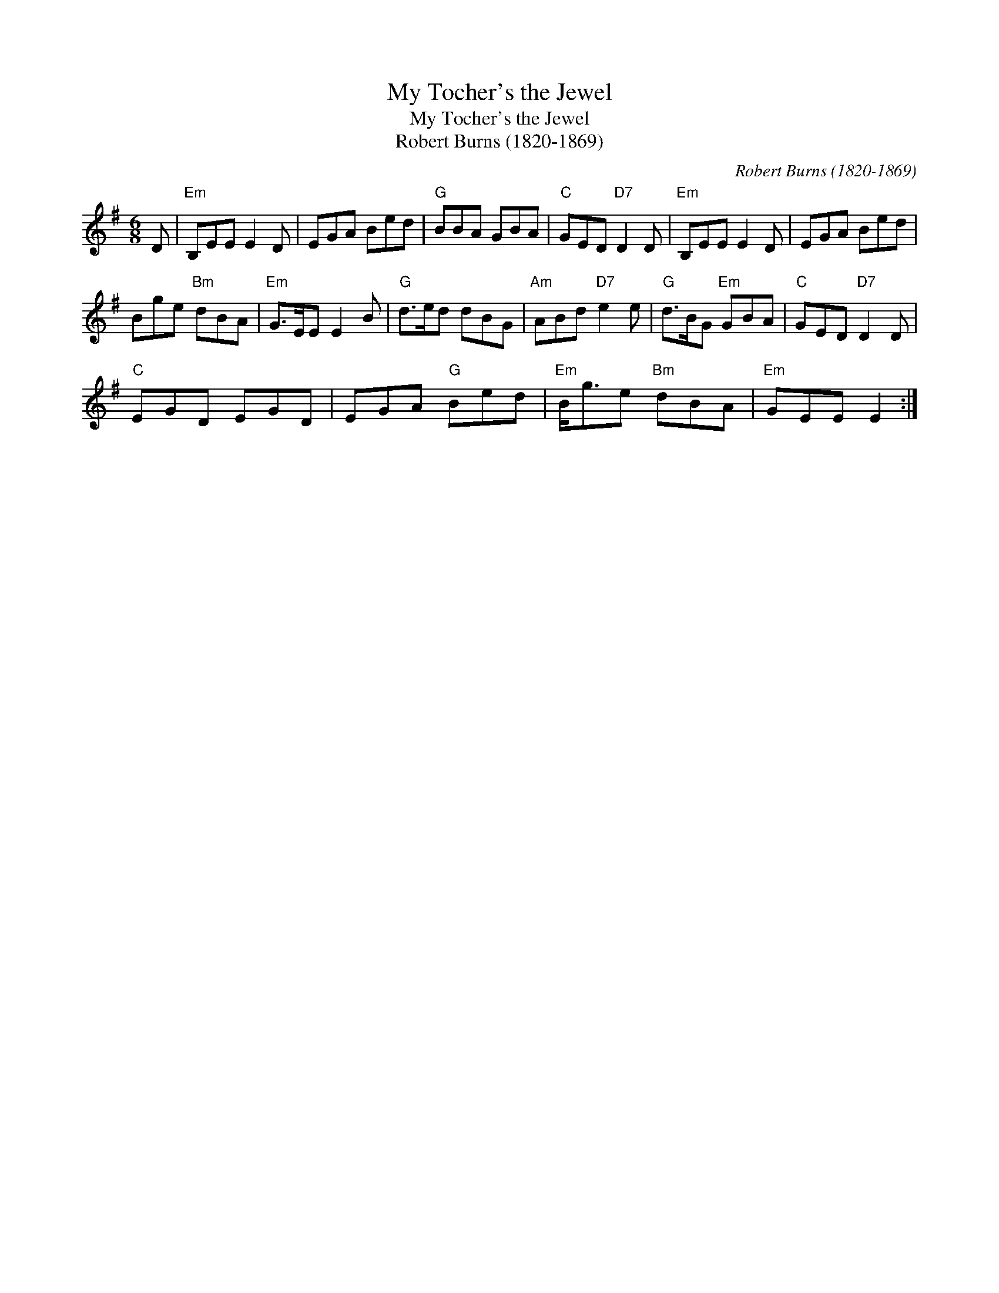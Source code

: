 X:1
T:My Tocher's the Jewel
T:My Tocher's the Jewel
T:Robert Burns (1820-1869)
C:Robert Burns (1820-1869)
L:1/8
M:6/8
K:Emin
V:1 treble 
V:1
 D |"Em" B,EE E2 D | EGA Bed |"G" BBA GBA |"C" GED"D7" D2 D |"Em" B,EE E2 D | EGA Bed | %7
 Bge"Bm" dBA |"Em" G>EE E2 B |"G" d>ed dBG |"Am" ABd"D7" e2 e |"G" d>BG"Em" GBA |"C" GED"D7" D2 D | %13
"C" EGD EGD | EGA"G" Bed |"Em" B<ge"Bm" dBA |"Em" GEE E2 :| %17

